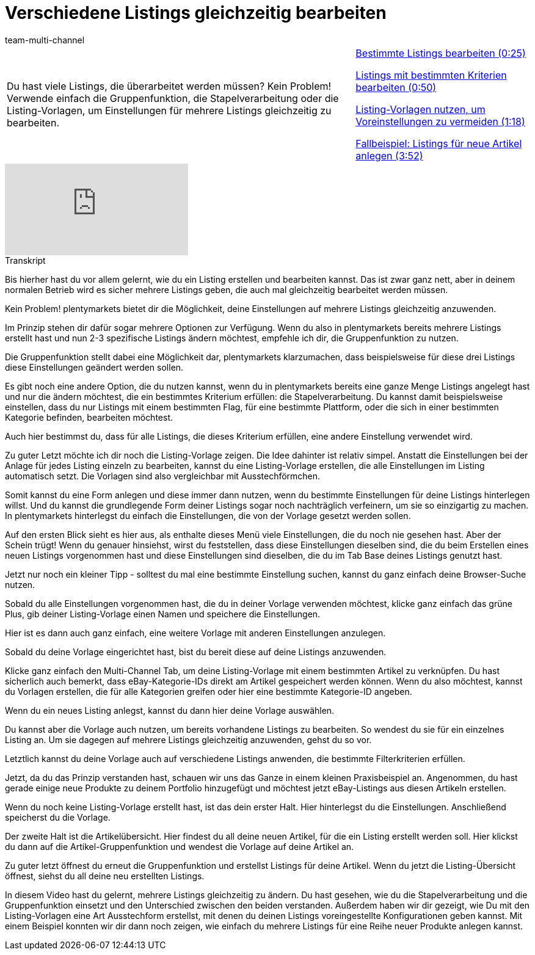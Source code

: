 = Verschiedene Listings gleichzeitig bearbeiten
:lang: de
:position: 10050
:url: videos/ebay/listings/mehrere-listings-bearbeiten
:id: LP5DP9U
:author: team-multi-channel

//tag::einleitung[]
[cols="2, 1" grid=none]
|===
|Du hast viele Listings, die überarbeitet werden müssen? Kein Problem! Verwende einfach die Gruppenfunktion, die Stapelverarbeitung oder die Listing-Vorlagen, um Einstellungen für mehrere Listings gleichzeitig zu bearbeiten.
|<<videos/ebay/listings/mehrere-listings-bearbeiten-teil-eins#video, Bestimmte Listings bearbeiten (0:25)>>

<<videos/ebay/listings/mehrere-listings-bearbeiten-teil-zwei#video, Listings mit bestimmten Kriterien bearbeiten (0:50)>>

<<videos/ebay/listings/mehrere-listings-bearbeiten-teil-drei#video, Listing-Vorlagen nutzen, um Voreinstellungen zu vermeiden (1:18)>>

<<videos/ebay/listings/mehrere-listings-bearbeiten-teil-vier#video, Fallbeispiel: Listings für neue Artikel anlegen (3:52)>>

|===
//end::einleitung[]

video::277274842[vimeo]

// tag::transkript[]
[.collapseBox]
.Transkript
--
Bis hierher hast du vor allem gelernt, wie du ein Listing erstellen und bearbeiten kannst. Das ist zwar ganz nett, aber in deinem normalen Betrieb wird es sicher mehrere Listings geben, die auch mal gleichzeitig bearbeitet werden müssen.

Kein Problem! plentymarkets bietet dir die Möglichkeit, deine Einstellungen auf mehrere Listings gleichzeitig anzuwenden.

Im Prinzip stehen dir dafür sogar mehrere Optionen zur Verfügung. Wenn du also in plentymarkets bereits mehrere Listings erstellt hast und nun 2-3 spezifische Listings ändern möchtest, empfehle ich dir, die Gruppenfunktion zu nutzen.

Die Gruppenfunktion stellt dabei eine Möglichkeit dar, plentymarkets klarzumachen, dass beispielsweise für diese drei Listings diese Einstellungen geändert werden sollen.

Es gibt noch eine andere Option, die du nutzen kannst, wenn du in plentymarkets bereits eine ganze Menge Listings angelegt hast und nur die ändern möchtest, die ein bestimmtes Kriterium erfüllen: die Stapelverarbeitung. Du kannst damit beispielsweise einstellen, dass du nur Listings mit einem bestimmten Flag, für eine bestimmte Plattform, oder die sich in einer bestimmten Kategorie befinden, bearbeiten möchtest.

Auch hier bestimmst du, dass für alle Listings, die dieses Kriterium erfüllen, eine andere Einstellung verwendet wird.

Zu guter Letzt möchte ich dir noch die Listing-Vorlage zeigen. Die Idee dahinter ist relativ simpel. Anstatt die Einstellungen bei der Anlage für jedes Listing einzeln zu bearbeiten, kannst du eine Listing-Vorlage erstellen, die alle Einstellungen im Listing automatisch setzt. Die Vorlagen sind also vergleichbar mit Ausstechförmchen.

Somit kannst du eine Form anlegen und diese immer dann nutzen, wenn du bestimmte Einstellungen für deine Listings hinterlegen willst. Und du kannst die grundlegende Form deiner Listings sogar noch nachträglich verfeinern, um sie so einzigartig zu machen. In plentymarkets hinterlegst du einfach die Einstellungen, die von der Vorlage gesetzt werden sollen.

Auf den ersten Blick sieht es hier aus, als enthalte dieses Menü viele Einstellungen, die du noch nie gesehen hast. Aber der Schein trügt! Wenn du genauer hinsiehst, wirst du feststellen, dass diese Einstellungen dieselben sind, die du beim Erstellen eines neuen Listings vorgenommen hast und diese Einstellungen sind dieselben, die du im Tab Base deines Listings genutzt hast.

Jetzt nur noch ein kleiner Tipp - solltest du mal eine bestimmte Einstellung suchen, kannst du ganz einfach deine Browser-Suche nutzen.

Sobald du alle Einstellungen vorgenommen hast, die du in deiner Vorlage verwenden möchtest, klicke ganz einfach das grüne Plus, gib deiner Listing-Vorlage einen Namen und speichere die Einstellungen.

Hier ist es dann auch ganz einfach, eine weitere Vorlage mit anderen Einstellungen anzulegen.

Sobald du deine Vorlage eingerichtet hast, bist du bereit diese auf deine Listings anzuwenden.

Klicke ganz einfach den Multi-Channel Tab, um deine Listing-Vorlage mit einem bestimmten Artikel zu verknüpfen. Du hast sicherlich auch bemerkt, dass eBay-Kategorie-IDs direkt am Artikel gespeichert werden können. Wenn du also möchtest, kannst du Vorlagen erstellen, die für alle Kategorien greifen oder hier eine bestimmte Kategorie-ID angeben.

Wenn du ein neues Listing anlegst, kannst du dann hier deine Vorlage auswählen.

Du kannst aber die Vorlage auch nutzen, um bereits vorhandene Listings zu bearbeiten. So wendest du sie für ein einzelnes Listing an. Um sie dagegen auf mehrere Listings gleichzeitig anzuwenden, gehst du so vor.

Letztlich kannst du deine Vorlage auch auf verschiedene Listings anwenden, die bestimmte Filterkriterien erfüllen.

Jetzt, da du das Prinzip verstanden hast, schauen wir uns das Ganze in einem kleinen Praxisbeispiel an. Angenommen, du hast gerade einige neue Produkte zu deinem Portfolio hinzugefügt und möchtest jetzt eBay-Listings aus diesen Artikeln erstellen.

Wenn du noch keine Listing-Vorlage erstellt hast, ist das dein erster Halt. Hier hinterlegst du die Einstellungen. Anschließend speicherst du die Vorlage.

Der zweite Halt ist die Artikelübersicht. Hier findest du all deine neuen Artikel, für die ein Listing erstellt werden soll. Hier klickst du dann auf die Artikel-Gruppenfunktion und wendest die Vorlage auf deine Artikel an.

Zu guter letzt öffnest du erneut die Gruppenfunktion und erstellst Listings für deine Artikel. Wenn du jetzt die Listing-Übersicht öffnest, siehst du all deine neu erstellten Listings.

In diesem Video hast du gelernt, mehrere Listings gleichzeitig zu ändern. Du hast gesehen, wie du die Stapelverarbeitung und die Gruppenfunktion einsetzt und den Unterschied zwischen den beiden verstanden. Außerdem haben wir dir gezeigt, wie Du mit den Listing-Vorlagen eine Art Ausstechform erstellst, mit denen du deinen Listings voreingestellte Konfigurationen geben kannst. Mit einem Beispiel konnten wir dir dann noch zeigen, wie einfach du mehrere Listings für eine Reihe neuer Produkte anlegen kannst.
--
//end::transkript[]
